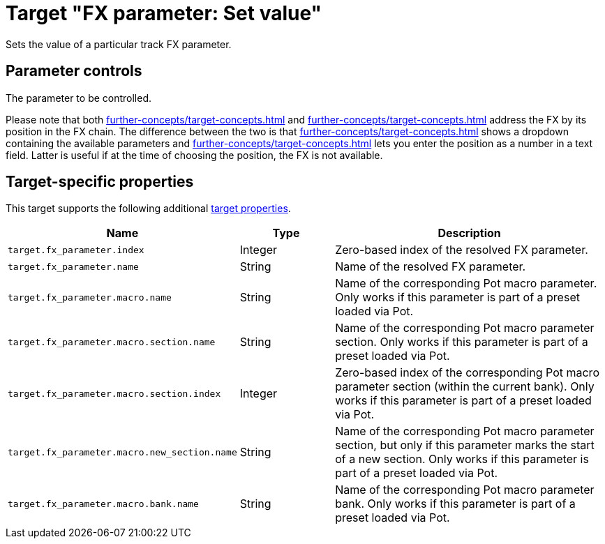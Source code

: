 = Target "FX parameter: Set value"

Sets the value of a particular track FX parameter.

== Parameter controls

The parameter to be controlled.

Please note that both xref:further-concepts/target-concepts.adoc#particular-fx-selector[] and xref:further-concepts/target-concepts.adoc#at-position-selector[] address the FX by its position in the FX chain.
The difference between the two is that xref:further-concepts/target-concepts.adoc#particular-selector[] shows a dropdown containing the available parameters and xref:further-concepts/target-concepts.adoc#at-position-selector[] lets you enter the position as a number in a text field.
Latter is useful if at the time of choosing the position, the FX is not available.

== Target-specific properties

This target supports the following additional xref:further-concepts/target-concepts.adoc#target-property[target properties].

[cols="m,1,3"]
|===
|Name|Type|Description

|
target.fx_parameter.index
|
Integer
|
Zero-based index of the resolved FX parameter.

|
target.fx_parameter.name
|
String
|
Name of the resolved FX parameter.

|
target.fx_parameter.macro.name
|
String
|
Name of the corresponding Pot macro parameter. Only works if this parameter is part of a preset loaded via Pot.

|
target.fx_parameter.macro.section.name
|
String
|
Name of the corresponding Pot macro parameter section. Only works if this parameter is part of a preset loaded via Pot.

|
target.fx_parameter.macro.section.index
|
Integer
|
Zero-based index of the corresponding Pot macro parameter section (within the current bank). Only works if this parameter is part of a preset loaded via Pot.

|
target.fx_parameter.macro.new_section.name
|
String
|
Name of the corresponding Pot macro parameter section, but only if this parameter marks the start of a new section. Only works if this parameter is part of a preset loaded via Pot.

|
target.fx_parameter.macro.bank.name
|
String
|
Name of the corresponding Pot macro parameter bank. Only works if this parameter is part of a preset loaded via Pot.
|===